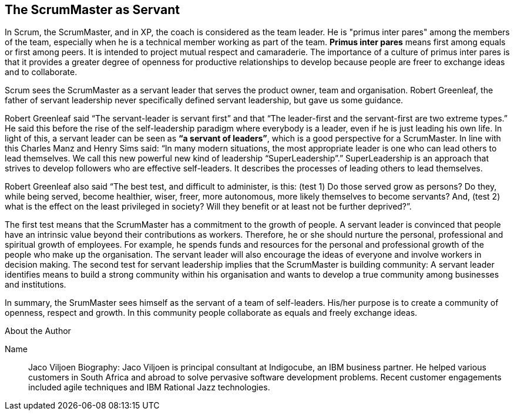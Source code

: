 == The ScrumMaster as Servant

In Scrum, the ScrumMaster, and in XP, the coach is considered as the team leader. He is "primus inter pares" among the members of the team, especially when he is a technical member working as part of the team. *Primus inter pares* means first among equals or first among peers. It is intended to project mutual respect and camaraderie. The importance of a culture of primus inter pares is that it provides a greater degree of openness for productive relationships to develop because people are freer to exchange ideas and to collaborate.

Scrum sees the ScrumMaster as a servant leader that serves the product owner, team and organisation. Robert Greenleaf, the father of servant leadership never specifically defined servant leadership, but gave us some guidance.

Robert Greenleaf said “The servant-leader is servant first” and that “The leader-first and the servant-first are two extreme types.” He said this before the rise of the self-leadership paradigm where everybody is a leader, even if he is just leading his own life. In light of this, a servant leader can be seen as *“a servant of leaders”*, which is a good perspective for a ScrumMaster. In line with this Charles Manz and Henry Sims said: “In many modern situations, the most appropriate leader is one who can lead others to lead themselves. We call this new powerful new kind of leadership “SuperLeadership”.” SuperLeadership is an approach that strives to develop followers who are effective self-leaders. It describes the processes of leading others to lead themselves.

Robert Greenleaf also said “The best test, and difficult to administer, is this: (test 1) Do those served grow as persons? Do they, while being served, become healthier, wiser, freer, more autonomous, more likely themselves to become servants? And, (test 2) what is the effect on the least privileged in society? Will they benefit or at least not be further deprived?”.

The first test means that the ScrumMaster has a commitment to the growth of people. A servant leader is convinced that people have an intrinsic value beyond their contributions as workers. Therefore, he or she should nurture the personal, professional and spiritual growth of employees. For example, he spends funds and resources for the personal and professional growth of the people who make up the organisation. The servant leader will also encourage the ideas of everyone and involve workers in decision making.
The second test for servant leadership implies that the ScrumMaster is building community: A servant leader identifies means to build a strong community within his organisation and wants to develop a true community among businesses and institutions.

In summary, the SrumMaster sees himself as the servant of a team of self-leaders. His/her purpose is to create a community of openness, respect and growth. In this community people collaborate as equals and freely exchange ideas.

.About the Author
[NOTE]
****
Name::
Jaco Viljoen
Biography:
Jaco Viljoen is principal consultant at Indigocube, an IBM business partner. He helped various customers in South Africa and abroad to solve pervasive software development problems. Recent customer engagements included agile techniques and IBM Rational Jazz technologies.
****
